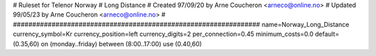 ################################################################
#
# Ruleset for Telenor Norway
# Long Distance
# Created 97/09/20 by Arne Coucheron <arneco@online.no>
# Updated 99/05/23 by Arne Coucheron <arneco@online.no>
#
################################################################
name=Norway_Long_Distance
currency_symbol=Kr
currency_position=left
currency_digits=2
per_connection=0.45
minimum_costs=0.0
default=(0.35,60)
on (monday..friday) between (8:00..17:00) use (0.40,60)
